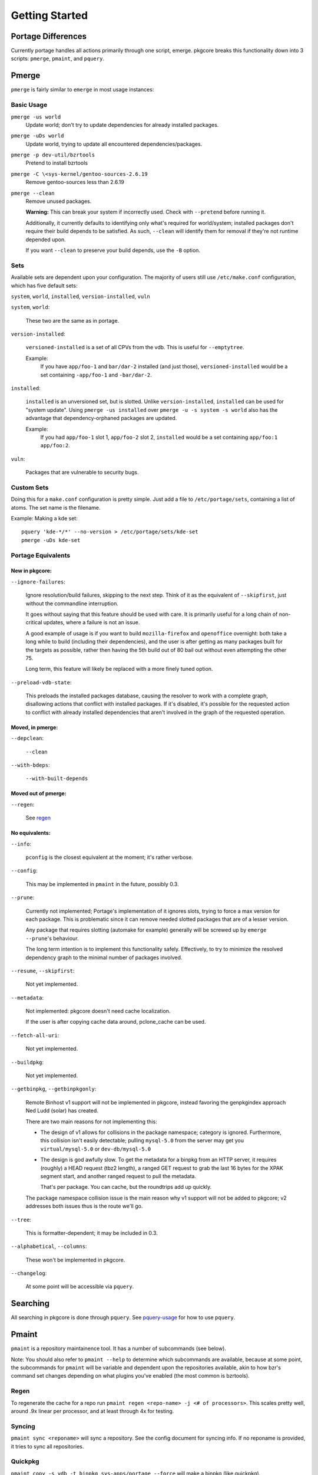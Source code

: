 ===============
Getting Started
===============

Portage Differences
===================

Currently portage handles all actions primarily through one script, emerge.
pkgcore breaks this functionality down into 3 scripts: ``pmerge``, ``pmaint``,
and ``pquery``.

Pmerge
======

``pmerge`` is fairly similar to ``emerge`` in most usage instances:

Basic Usage
-----------

``pmerge -us world``
  Update world; don't try to update dependencies for already installed
  packages.
``pmerge -uDs world``
  Update world, trying to update all encountered dependencies/packages.
``pmerge -p dev-util/bzrtools``
  Pretend to install bzrtools
``pmerge -C \<sys-kernel/gentoo-sources-2.6.19``
  Remove gentoo-sources less than 2.6.19
``pmerge --clean``
  Remove unused packages.

  **Warning:** This can break your system if incorrectly used. Check with
  ``--pretend`` before running it.

  Additionally, it currently defaults to identifying only what's required for
  world/system; installed packages don't require their build depends to be
  satisfied. As such, ``--clean`` will identify them for removal if they're not
  runtime depended upon.

  If you want ``--clean`` to preserve your build depends, use the ``-B``
  option.


Sets
----

Available sets are dependent upon your configuration. The majority of users
still use ``/etc/make.conf`` configuration, which has five default sets:

``system``, ``world``, ``installed``, ``version-installed``, ``vuln``

``system``, ``world``:

  These two are the same as in portage.


``version-installed``:

  ``versioned-installed`` is a set of all CPVs from the vdb. This is useful for
  ``--emptytree``.

  Example:
    If you have ``app/foo-1`` and ``bar/dar-2`` installed (and just those),
    ``versioned-installed`` would be a set containing ``-app/foo-1`` and
    ``-bar/dar-2``.


``installed``:

  ``installed`` is an unversioned set, but is slotted. Unlike
  ``version-installed``, ``installed`` can be used for "system update". Using
  ``pmerge -us installed`` over ``pmerge -u -s system -s world`` also has the
  advantage that dependency-orphaned packages are updated.

  Example:
    If you had ``app/foo-1`` slot 1, ``app/foo-2`` slot 2, ``installed`` would
    be a set containing ``app/foo:1 app/foo:2``.


``vuln``:

  Packages that are vulnerable to security bugs.

Custom Sets
-----------

Doing this for a ``make.conf`` configuration is pretty simple. Just add a file
to ``/etc/portage/sets``, containing a list of atoms. The set name is the filename.

Example: Making a kde set::

 pquery 'kde-*/*' --no-version > /etc/portage/sets/kde-set
 pmerge -uDs kde-set

Portage Equivalents
-------------------

~~~~~~~~~~~~~~~
New in pkgcore:
~~~~~~~~~~~~~~~

``--ignore-failures``:

  Ignore resolution/build failures, skipping to the next step.  Think of it as
  the equivalent of ``--skipfirst``, just without the commandline interruption.

  It goes without saying that this feature should be used with care. It is
  primarily useful for a long chain of non-critical updates, where a failure is
  not an issue.

  A good example of usage is if you want to build ``mozilla-firefox`` and
  ``openoffice`` overnight: both take a long while to build (including their
  dependencies), and the user is after getting as many packages built for the
  targets as possible, rather then having the 5th build out of 80 bail out
  without even attempting the other 75.

  Long term, this feature will likely be replaced with a more finely tuned
  option.


``--preload-vdb-state``:

  This preloads the installed packages database, causing the resolver to work
  with a complete graph, disallowing actions that conflict with installed
  packages. If it's disabled, it's possible for the requested action to
  conflict with already installed dependencies that aren't involved in the
  graph of the requested operation.

~~~~~~~~~~~~~~~~~
Moved, in pmerge:
~~~~~~~~~~~~~~~~~

``--depclean``:

  ``--clean``


``--with-bdeps``:

  ``--with-built-depends``

~~~~~~~~~~~~~~~~~~~~
Moved out of pmerge:
~~~~~~~~~~~~~~~~~~~~

``--regen``:

  See regen_

~~~~~~~~~~~~~~~
No equivalents:
~~~~~~~~~~~~~~~


``--info``:

  ``pconfig`` is the closest equivalent at the moment; it's rather verbose.

``--config``:

  This may be implemented in ``pmaint`` in the future, possibly 0.3.

``--prune``:

  Currently not implemented; Portage's implementation of it ignores slots,
  trying to force a max version for each package. This is problematic since it
  can remove needed slotted packages that are of a lesser version.

  Any package that requires slotting (automake for example) generally will
  be screwed up by ``emerge --prune``'s behaviour.

  The long term intention is to implement this functionality safely.
  Effectively, to try to minimize the resolved dependency graph to the minimal
  number of packages involved.

``--resume``, ``--skipfirst``:

  Not yet implemented.

``--metadata``:

  Not implemented: pkgcore doesn't need cache localization.

  If the user is after copying cache data around, pclone_cache can be used.

``--fetch-all-uri``:

  Not yet implemented.

``--buildpkg``:

  Not yet implemented.

``--getbinpkg``, ``--getbinpkgonly``:

  Remote Binhost v1 support will not be implemented in pkgcore, instead
  favoring the genpkgindex approach Ned Ludd (solar) has created.

  There are two main reasons for not implementing this:

  * The design of v1 allows for collisions in the package namespace; category is
    ignored. Furthermore, this collision isn't easily detectable; pulling
    ``mysql-5.0`` from the server may get you ``virtual/mysql-5.0`` or
    ``dev-db/mysql-5.0``

  * The design is god awfully slow. To get the metadata for a binpkg from an HTTP
    server, it requires (roughly) a HEAD request (tbz2 length), a ranged GET request
    to grab the last 16 bytes for the XPAK segment start, and another ranged
    request to pull the metadata.

    That's per package. You can cache, but the roundtrips add up quickly.

  The package namespace collision issue is the main reason why v1 support will
  not be added to pkgcore; v2 addresses both issues thus is the route we'll go.

``--tree``:

  This is formatter-dependent; it may be included in 0.3.

``--alphabetical``, ``--columns``:

  These won't be implemented in pkgcore.

``--changelog``:

  At some point will be accessible via ``pquery``.


Searching
=========

All searching in pkgcore is done through ``pquery``. See pquery-usage_ for how
to use ``pquery``.

Pmaint
======

``pmaint`` is a repository maintainence tool. It has a number of subcommands
(see below).

Note: You should also refer to ``pmaint --help`` to determine which
subcommands are available, because at some point, the subcommands for
``pmaint`` will be variable and dependent upon the repositories available,
akin to how bzr's command set changes depending on what plugins you've
enabled (the most common is bzrtools).

Regen
-----

To regenerate the cache for a repo run ``pmaint regen <repo-name> -j
<# of processors>``. This scales pretty well, around .9x linear per processor,
and at least through 4x for testing.

Syncing
-------

``pmaint sync <reponame>`` will sync a repository. See the config document for
syncing info. If no reponame is provided, it tries to sync all repositories.

Quickpkg
--------

``pmaint copy -s vdb -t binpkg sys-apps/portage --force`` will make a binpkg
(like quickpkg).

Note: this is not a ``--buildpkg`` equivalent, as buildpkg grabs a package prior
to any preinstall mangling, so a quickpkged binpkg's contents can differ from a
binpkg built with ``--buildpkg``.

To package up all installed packages as binpkgs:
``pmaint copy -s vdb -t binpkg '*' --force``

Alternatively, to generate binpkgs only if they don't exist:
``pmaint copy -s vdb -t binpkg '*' --force --ignore-existing``

.. _pquery-usage: pquery-usage.rst
